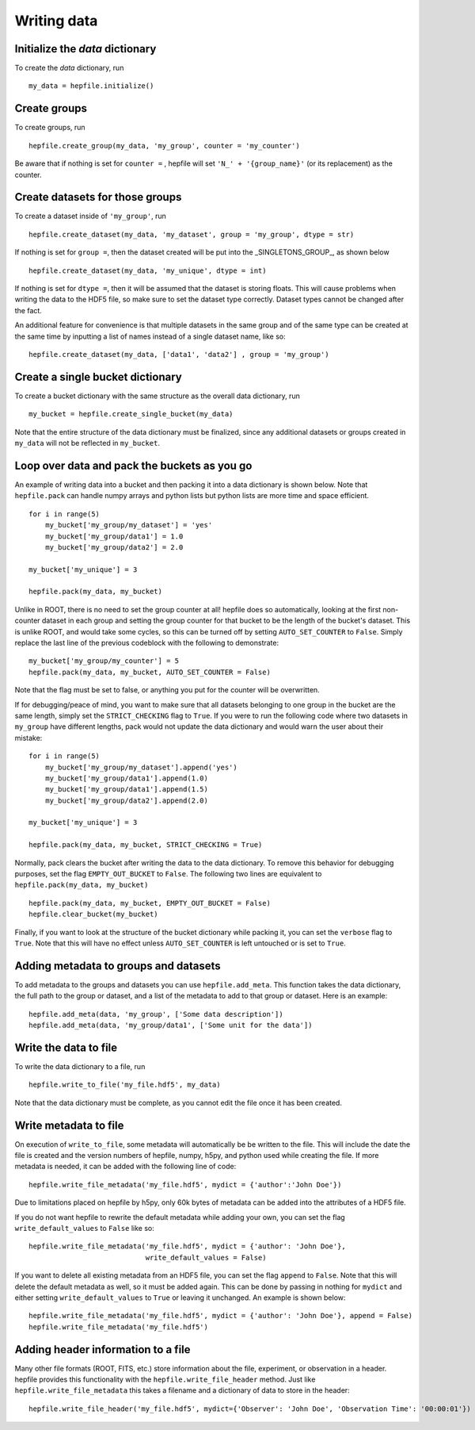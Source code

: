Writing data
------------

Initialize the `data` dictionary
^^^^^^^^^^^^^^^^^^^^^^^^^^^^^^^^

To create the `data` dictionary, run ::

    my_data = hepfile.initialize()

Create groups
^^^^^^^^^^^^^^^^^^^^^^^^^^^^^^^^

To create groups, run ::

    hepfile.create_group(my_data, 'my_group', counter = 'my_counter')

Be aware that if nothing is set for ``counter =`` , hepfile will set ``'N_' + '{group_name}'``
(or its replacement) as the counter.


Create datasets for those groups
^^^^^^^^^^^^^^^^^^^^^^^^^^^^^^^^

To create a dataset inside of ``'my_group'``, run ::

    hepfile.create_dataset(my_data, 'my_dataset', group = 'my_group', dtype = str)

If nothing is set for ``group =``, then the dataset created will be put into the
_SINGLETONS_GROUP_, as shown below ::

    hepfile.create_dataset(my_data, 'my_unique', dtype = int)

If nothing is set for ``dtype =``, then it will be assumed that
the dataset is storing floats. This will cause problems when writing the data to the
HDF5 file, so make sure to set the dataset type correctly. Dataset types cannot be
changed after the fact.

An additional feature for convenience is that multiple datasets in the same group
and of the same type can be created at the same time by inputting a list of names
instead of a single dataset name, like so: ::

    hepfile.create_dataset(my_data, ['data1', 'data2'] , group = 'my_group')

Create a single bucket dictionary
^^^^^^^^^^^^^^^^^^^^^^^^^^^^^^^^^

To create a bucket dictionary with the same structure as the overall data dictionary,
run ::

    my_bucket = hepfile.create_single_bucket(my_data)

Note that the entire structure of the data dictionary must be finalized, since
any additional datasets or groups created in ``my_data`` will not be reflected
in ``my_bucket``.

Loop over data and pack the buckets as you go
^^^^^^^^^^^^^^^^^^^^^^^^^^^^^^^^^^^^^^^^^^^^^

An example of writing data into a bucket and then packing it into a data dictionary
is shown below. Note that ``hepfile.pack`` can handle numpy arrays and python lists
but python lists are more time and space efficient. ::

    for i in range(5)
        my_bucket['my_group/my_dataset'] = 'yes'
        my_bucket['my_group/data1'] = 1.0
        my_bucket['my_group/data2'] = 2.0

    my_bucket['my_unique'] = 3

    hepfile.pack(my_data, my_bucket)

Unlike in ROOT, there is no need to set the group counter at all! hepfile does so
automatically, looking at the first non-counter dataset in each group and setting the
group counter for that bucket to be the length of the bucket's dataset. This is unlike
ROOT, and would take some cycles, so this can be turned off by setting
``AUTO_SET_COUNTER`` to ``False``. Simply replace the last line of the previous codeblock
with the following to demonstrate: ::

    my_bucket['my_group/my_counter'] = 5
    hepfile.pack(my_data, my_bucket, AUTO_SET_COUNTER = False)

Note that the flag must be set to false, or anything you put for the counter will
be overwritten.

If for debugging/peace of mind, you want to make sure that all datasets
belonging to one group in the bucket are the same length, simply set the ``STRICT_CHECKING``
flag to ``True``. If you were to run the following code where two datasets in ``my_group`` have
different lengths, pack would not update the data dictionary and would warn the user
about their mistake: ::

    for i in range(5)
        my_bucket['my_group/my_dataset'].append('yes')
        my_bucket['my_group/data1'].append(1.0)
        my_bucket['my_group/data1'].append(1.5)
        my_bucket['my_group/data2'].append(2.0)

    my_bucket['my_unique'] = 3

    hepfile.pack(my_data, my_bucket, STRICT_CHECKING = True)

Normally, pack clears the bucket after writing the data to the data dictionary.
To remove this behavior for debugging purposes, set the flag ``EMPTY_OUT_BUCKET``
to ``False``. The following two lines are equivalent to ``hepfile.pack(my_data, my_bucket)`` ::

    hepfile.pack(my_data, my_bucket, EMPTY_OUT_BUCKET = False)
    hepfile.clear_bucket(my_bucket)

Finally, if you want to look at the structure of the bucket dictionary while packing it,
you can set the ``verbose`` flag to ``True``. Note that this will have no effect
unless ``AUTO_SET_COUNTER`` is left untouched or is set to ``True``.

Adding metadata to groups and datasets
^^^^^^^^^^^^^^^^^^^^^^^^^^^^^^^^^^^^^^
To add metadata to the groups and datasets you can use ``hepfile.add_meta``. This function
takes the data dictionary, the full path to the group or dataset, and a list of the metadata
to add to that group or dataset. Here is an example:
::

   hepfile.add_meta(data, 'my_group', ['Some data description'])
   hepfile.add_meta(data, 'my_group/data1', ['Some unit for the data'])

Write the data to file
^^^^^^^^^^^^^^^^^^^^^^^^^^^^^^^^^^^^^^^^^^^^^

To write the data dictionary to a file, run ::

    hepfile.write_to_file('my_file.hdf5', my_data)

Note that the data dictionary must be complete, as you cannot edit the file
once it has been created.

Write metadata to file
^^^^^^^^^^^^^^^^^^^^^^^^^^^^^

On execution of ``write_to_file``, some metadata will automatically be
be written to the file. This will include the date the file is created and
the version numbers of hepfile, numpy, h5py, and python used while creating
the file. If more metadata is needed, it can be added with the following
line of code: ::

    hepfile.write_file_metadata('my_file.hdf5', mydict = {'author':'John Doe'})

Due to limitations placed on hepfile by h5py, only 60k bytes of metadata
can be added into the attributes of a HDF5 file.

If you do not want hepfile to rewrite the default metadata while adding your
own, you can set the flag ``write_default_values`` to ``False`` like so: ::

    hepfile.write_file_metadata('my_file.hdf5', mydict = {'author': 'John Doe'},
                                write_default_values = False)

If you want to delete all existing metadata from an HDF5 file, you can set the
flag ``append`` to ``False``. Note that this will delete the default metadata
as well, so it must be added again. This can be done by passing in nothing
for ``mydict`` and either setting ``write_default_values`` to ``True`` or leaving
it unchanged. An example is shown below: ::

    hepfile.write_file_metadata('my_file.hdf5', mydict = {'author': 'John Doe'}, append = False)
    hepfile.write_file_metadata('my_file.hdf5')

Adding header information to a file
^^^^^^^^^^^^^^^^^^^^^^^^^^^^^^^^^^^
Many other file formats (ROOT, FITS, etc.) store information about the file, experiment, or
observation in a header. hepfile provides this functionality with the ``hepfile.write_file_header``
method. Just like ``hepfile.write_file_metadata`` this takes a filename and a dictionary of
data to store in the header:
::

   hepfile.write_file_header('my_file.hdf5', mydict={'Observer': 'John Doe', 'Observation Time': '00:00:01'})
